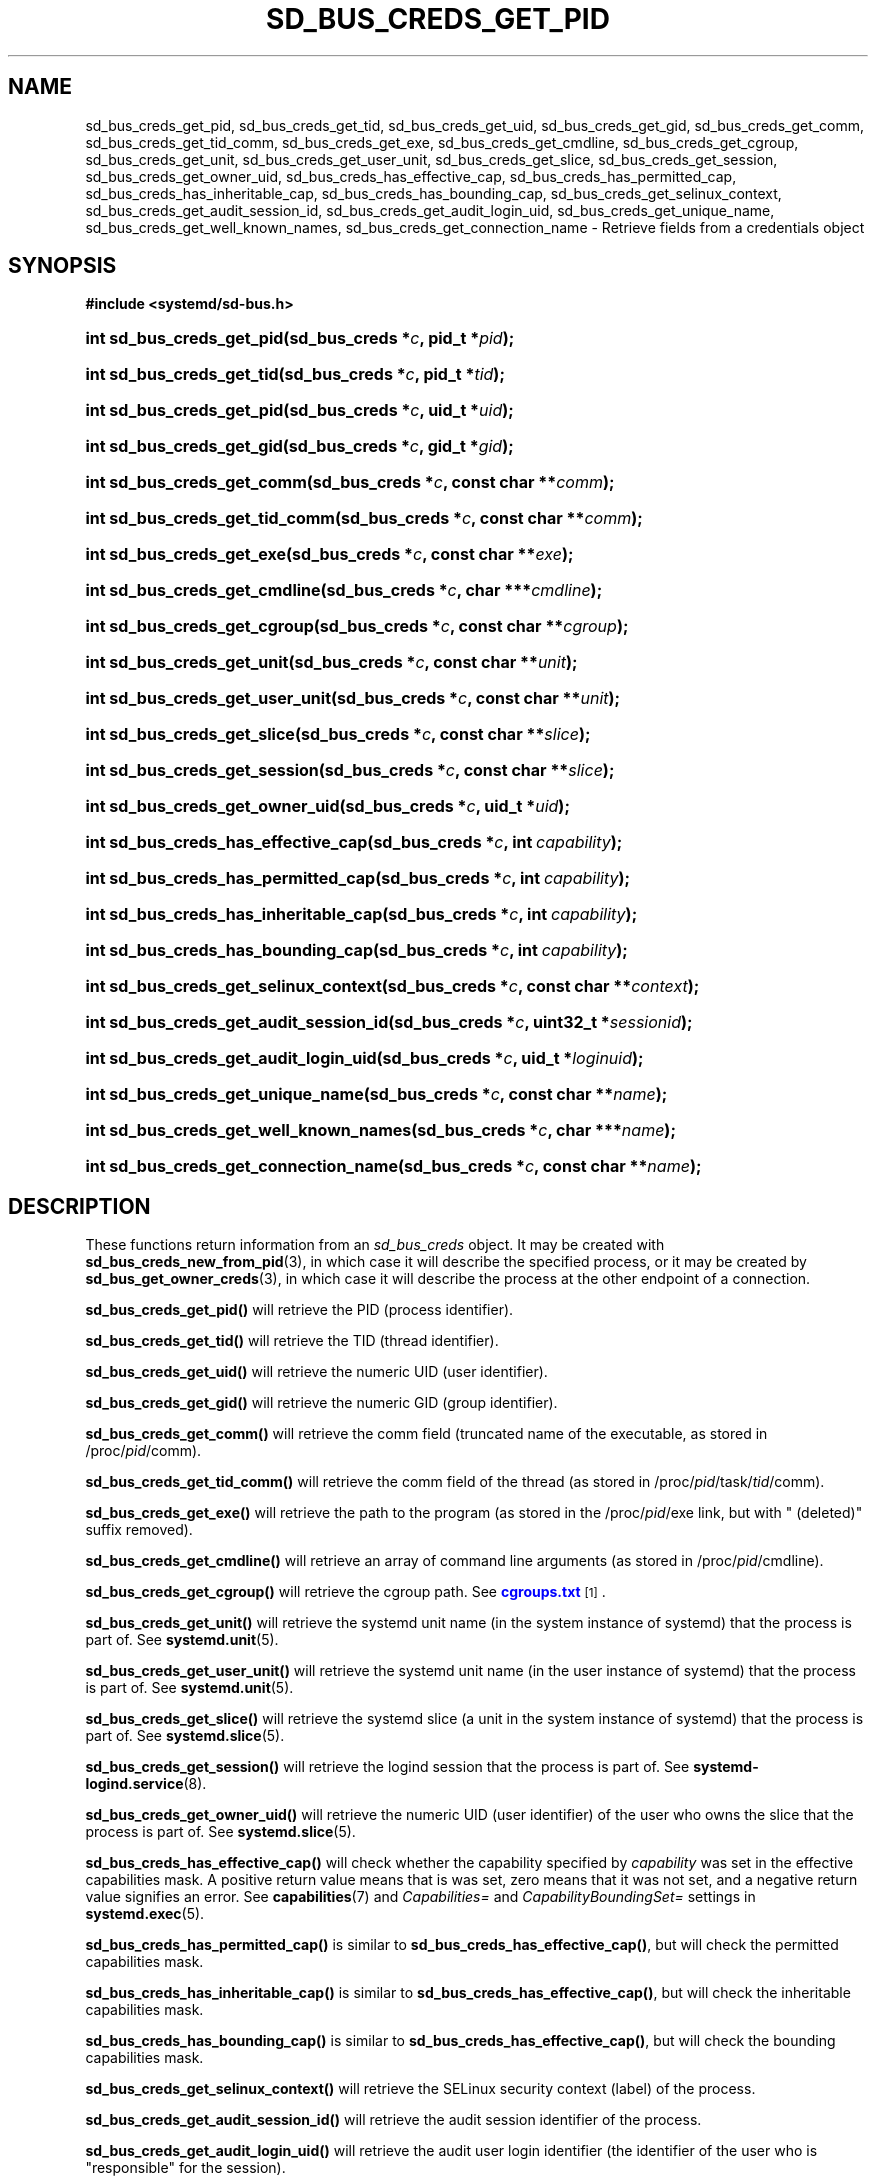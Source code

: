 '\" t
.TH "SD_BUS_CREDS_GET_PID" "3" "" "systemd 218" "sd_bus_creds_get_pid"
.\" -----------------------------------------------------------------
.\" * Define some portability stuff
.\" -----------------------------------------------------------------
.\" ~~~~~~~~~~~~~~~~~~~~~~~~~~~~~~~~~~~~~~~~~~~~~~~~~~~~~~~~~~~~~~~~~
.\" http://bugs.debian.org/507673
.\" http://lists.gnu.org/archive/html/groff/2009-02/msg00013.html
.\" ~~~~~~~~~~~~~~~~~~~~~~~~~~~~~~~~~~~~~~~~~~~~~~~~~~~~~~~~~~~~~~~~~
.ie \n(.g .ds Aq \(aq
.el       .ds Aq '
.\" -----------------------------------------------------------------
.\" * set default formatting
.\" -----------------------------------------------------------------
.\" disable hyphenation
.nh
.\" disable justification (adjust text to left margin only)
.ad l
.\" -----------------------------------------------------------------
.\" * MAIN CONTENT STARTS HERE *
.\" -----------------------------------------------------------------
.SH "NAME"
sd_bus_creds_get_pid, sd_bus_creds_get_tid, sd_bus_creds_get_uid, sd_bus_creds_get_gid, sd_bus_creds_get_comm, sd_bus_creds_get_tid_comm, sd_bus_creds_get_exe, sd_bus_creds_get_cmdline, sd_bus_creds_get_cgroup, sd_bus_creds_get_unit, sd_bus_creds_get_user_unit, sd_bus_creds_get_slice, sd_bus_creds_get_session, sd_bus_creds_get_owner_uid, sd_bus_creds_has_effective_cap, sd_bus_creds_has_permitted_cap, sd_bus_creds_has_inheritable_cap, sd_bus_creds_has_bounding_cap, sd_bus_creds_get_selinux_context, sd_bus_creds_get_audit_session_id, sd_bus_creds_get_audit_login_uid, sd_bus_creds_get_unique_name, sd_bus_creds_get_well_known_names, sd_bus_creds_get_connection_name \- Retrieve fields from a credentials object
.SH "SYNOPSIS"
.sp
.ft B
.nf
#include <systemd/sd\-bus\&.h>
.fi
.ft
.HP \w'int\ sd_bus_creds_get_pid('u
.BI "int sd_bus_creds_get_pid(sd_bus_creds\ *" "c" ", pid_t\ *" "pid" ");"
.HP \w'int\ sd_bus_creds_get_tid('u
.BI "int sd_bus_creds_get_tid(sd_bus_creds\ *" "c" ", pid_t\ *" "tid" ");"
.HP \w'int\ sd_bus_creds_get_pid('u
.BI "int sd_bus_creds_get_pid(sd_bus_creds\ *" "c" ", uid_t\ *" "uid" ");"
.HP \w'int\ sd_bus_creds_get_gid('u
.BI "int sd_bus_creds_get_gid(sd_bus_creds\ *" "c" ", gid_t\ *" "gid" ");"
.HP \w'int\ sd_bus_creds_get_comm('u
.BI "int sd_bus_creds_get_comm(sd_bus_creds\ *" "c" ", const\ char\ **" "comm" ");"
.HP \w'int\ sd_bus_creds_get_tid_comm('u
.BI "int sd_bus_creds_get_tid_comm(sd_bus_creds\ *" "c" ", const\ char\ **" "comm" ");"
.HP \w'int\ sd_bus_creds_get_exe('u
.BI "int sd_bus_creds_get_exe(sd_bus_creds\ *" "c" ", const\ char\ **" "exe" ");"
.HP \w'int\ sd_bus_creds_get_cmdline('u
.BI "int sd_bus_creds_get_cmdline(sd_bus_creds\ *" "c" ", char\ ***" "cmdline" ");"
.HP \w'int\ sd_bus_creds_get_cgroup('u
.BI "int sd_bus_creds_get_cgroup(sd_bus_creds\ *" "c" ", const\ char\ **" "cgroup" ");"
.HP \w'int\ sd_bus_creds_get_unit('u
.BI "int sd_bus_creds_get_unit(sd_bus_creds\ *" "c" ", const\ char\ **" "unit" ");"
.HP \w'int\ sd_bus_creds_get_user_unit('u
.BI "int sd_bus_creds_get_user_unit(sd_bus_creds\ *" "c" ", const\ char\ **" "unit" ");"
.HP \w'int\ sd_bus_creds_get_slice('u
.BI "int sd_bus_creds_get_slice(sd_bus_creds\ *" "c" ", const\ char\ **" "slice" ");"
.HP \w'int\ sd_bus_creds_get_session('u
.BI "int sd_bus_creds_get_session(sd_bus_creds\ *" "c" ", const\ char\ **" "slice" ");"
.HP \w'int\ sd_bus_creds_get_owner_uid('u
.BI "int sd_bus_creds_get_owner_uid(sd_bus_creds\ *" "c" ", uid_t\ *" "uid" ");"
.HP \w'int\ sd_bus_creds_has_effective_cap('u
.BI "int sd_bus_creds_has_effective_cap(sd_bus_creds\ *" "c" ", int\ " "capability" ");"
.HP \w'int\ sd_bus_creds_has_permitted_cap('u
.BI "int sd_bus_creds_has_permitted_cap(sd_bus_creds\ *" "c" ", int\ " "capability" ");"
.HP \w'int\ sd_bus_creds_has_inheritable_cap('u
.BI "int sd_bus_creds_has_inheritable_cap(sd_bus_creds\ *" "c" ", int\ " "capability" ");"
.HP \w'int\ sd_bus_creds_has_bounding_cap('u
.BI "int sd_bus_creds_has_bounding_cap(sd_bus_creds\ *" "c" ", int\ " "capability" ");"
.HP \w'int\ sd_bus_creds_get_selinux_context('u
.BI "int sd_bus_creds_get_selinux_context(sd_bus_creds\ *" "c" ", const\ char\ **" "context" ");"
.HP \w'int\ sd_bus_creds_get_audit_session_id('u
.BI "int sd_bus_creds_get_audit_session_id(sd_bus_creds\ *" "c" ", uint32_t\ *" "sessionid" ");"
.HP \w'int\ sd_bus_creds_get_audit_login_uid('u
.BI "int sd_bus_creds_get_audit_login_uid(sd_bus_creds\ *" "c" ", uid_t\ *" "loginuid" ");"
.HP \w'int\ sd_bus_creds_get_unique_name('u
.BI "int sd_bus_creds_get_unique_name(sd_bus_creds\ *" "c" ", const\ char\ **" "name" ");"
.HP \w'int\ sd_bus_creds_get_well_known_names('u
.BI "int sd_bus_creds_get_well_known_names(sd_bus_creds\ *" "c" ", char\ ***" "name" ");"
.HP \w'int\ sd_bus_creds_get_connection_name('u
.BI "int sd_bus_creds_get_connection_name(sd_bus_creds\ *" "c" ", const\ char\ **" "name" ");"
.SH "DESCRIPTION"
.PP
These functions return information from an
\fIsd_bus_creds\fR
object\&. It may be created with
\fBsd_bus_creds_new_from_pid\fR(3), in which case it will describe the specified process, or it may be created by
\fBsd_bus_get_owner_creds\fR(3), in which case it will describe the process at the other endpoint of a connection\&.
.PP
\fBsd_bus_creds_get_pid()\fR
will retrieve the PID (process identifier)\&.
.PP
\fBsd_bus_creds_get_tid()\fR
will retrieve the TID (thread identifier)\&.
.PP
\fBsd_bus_creds_get_uid()\fR
will retrieve the numeric UID (user identifier)\&.
.PP
\fBsd_bus_creds_get_gid()\fR
will retrieve the numeric GID (group identifier)\&.
.PP
\fBsd_bus_creds_get_comm()\fR
will retrieve the comm field (truncated name of the executable, as stored in
/proc/\fIpid\fR/comm)\&.
.PP
\fBsd_bus_creds_get_tid_comm()\fR
will retrieve the comm field of the thread (as stored in
/proc/\fIpid\fR/task/\fItid\fR/comm)\&.
.PP
\fBsd_bus_creds_get_exe()\fR
will retrieve the path to the program (as stored in the
/proc/\fIpid\fR/exe
link, but with
" (deleted)"
suffix removed)\&.
.PP
\fBsd_bus_creds_get_cmdline()\fR
will retrieve an array of command line arguments (as stored in
/proc/\fIpid\fR/cmdline)\&.
.PP
\fBsd_bus_creds_get_cgroup()\fR
will retrieve the cgroup path\&. See
\m[blue]\fBcgroups\&.txt\fR\m[]\&\s-2\u[1]\d\s+2\&.
.PP
\fBsd_bus_creds_get_unit()\fR
will retrieve the systemd unit name (in the system instance of systemd) that the process is part of\&. See
\fBsystemd.unit\fR(5)\&.
.PP
\fBsd_bus_creds_get_user_unit()\fR
will retrieve the systemd unit name (in the user instance of systemd) that the process is part of\&. See
\fBsystemd.unit\fR(5)\&.
.PP
\fBsd_bus_creds_get_slice()\fR
will retrieve the systemd slice (a unit in the system instance of systemd) that the process is part of\&. See
\fBsystemd.slice\fR(5)\&.
.PP
\fBsd_bus_creds_get_session()\fR
will retrieve the logind session that the process is part of\&. See
\fBsystemd-logind.service\fR(8)\&.
.PP
\fBsd_bus_creds_get_owner_uid()\fR
will retrieve the numeric UID (user identifier) of the user who owns the slice that the process is part of\&. See
\fBsystemd.slice\fR(5)\&.
.PP
\fBsd_bus_creds_has_effective_cap()\fR
will check whether the capability specified by
\fIcapability\fR
was set in the effective capabilities mask\&. A positive return value means that is was set, zero means that it was not set, and a negative return value signifies an error\&. See
\fBcapabilities\fR(7)
and
\fICapabilities=\fR
and
\fICapabilityBoundingSet=\fR
settings in
\fBsystemd.exec\fR(5)\&.
.PP
\fBsd_bus_creds_has_permitted_cap()\fR
is similar to
\fBsd_bus_creds_has_effective_cap()\fR, but will check the permitted capabilities mask\&.
.PP
\fBsd_bus_creds_has_inheritable_cap()\fR
is similar to
\fBsd_bus_creds_has_effective_cap()\fR, but will check the inheritable capabilities mask\&.
.PP
\fBsd_bus_creds_has_bounding_cap()\fR
is similar to
\fBsd_bus_creds_has_effective_cap()\fR, but will check the bounding capabilities mask\&.
.PP
\fBsd_bus_creds_get_selinux_context()\fR
will retrieve the SELinux security context (label) of the process\&.
.PP
\fBsd_bus_creds_get_audit_session_id()\fR
will retrieve the audit session identifier of the process\&.
.PP
\fBsd_bus_creds_get_audit_login_uid()\fR
will retrieve the audit user login identifier (the identifier of the user who is "responsible" for the session)\&.
.PP
\fBsd_bus_creds_get_unique_name()\fR
will retrieve the D\-Bus unique name\&. See
\m[blue]\fBThe D\-Bus specification\fR\m[]\&\s-2\u[2]\d\s+2\&.
.PP
\fBsd_bus_creds_get_well_known_names()\fR
will retrieve the set of D\-Bus well\-known names\&. See
\m[blue]\fBThe D\-Bus specification\fR\m[]\&\s-2\u[2]\d\s+2\&.
.PP
\fBsd_bus_creds_get_connection_name()\fR
will retrieve a descriptive name of the bus connection of the peer\&. This name is useful to discern multiple bus connections by the same peer, and may be altered by the peer with the
\fBsd_bus_set_name()\fR(3)
call\&.
.PP
All functions that take a
\fIconst char**\fR
parameter will store the answer there as an address of a NUL\-terminated string\&. It will be valid as long as
\fIc\fR
remains valid, and should not be freed or modified by the caller\&.
.PP
All functions that take a
\fIchar***\fR
parameter will store the answer there as an address of a an array of strings\&. Each invidividual string is NUL\-terminated, and the array is NULL\-terminated as a whole\&. It will be valid as long as
\fIc\fR
remains valid, and should not be freed or modified by the caller\&.
.SH "RETURN VALUE"
.PP
On success, these calls return 0 or a positive integer\&. On failure, these calls return a negative errno\-style error code\&.
.SH "ERRORS"
.PP
Returned errors may indicate the following problems:
.PP
\fB\-ENODATA\fR
.RS 4
Given field is not available in
\fIc\fR\&.
.RE
.PP
\fB\-ENOENT\fR
.RS 4
Given field is not specified for the sender\&. This will be returned by
\fBsd_bus_get_unit()\fR,
\fBsd_bus_get_user_unit()\fR,
\fBsd_bus_get_slice()\fR,
\fBsd_bus_get_session()\fR, and
\fBsd_bus_get_name_creds_uid()\fR
if the sender is not part of a systemd system unit, systemd user unit, systemd slice, logind session, or a systemd user session\&.
.RE
.PP
\fB\-ENXIO\fR
.RS 4
An error occurred in parsing cgroup paths\&.
libsystemd
might be out of sync with the running systemd version\&.
.RE
.PP
\fB\-EINVAL\fR
.RS 4
Specified pointer parameter is
\fBNULL\fR\&.
.RE
.PP
\fB\-ENOMEM\fR
.RS 4
Memory allocation failed\&.
.RE
.SH "NOTES"
.PP
\fBsd_bus_open_user()\fR
and other functions described here are available as a shared library, which can be compiled and linked to with the
\fBlibsystemd\fR\ \&\fBpkg-config\fR(1)
file\&.
.SH "SEE ALSO"
.PP
\fBsystemd\fR(1),
\fBsd-bus\fR(3),
\fBfork\fR(2),
\fBexecve\fR(2),
\fBcredentials\fR(7),
\fBfree\fR(3),
\fBproc\fR(5),
\fBsystemd.journald-fields\fR(7)
.SH "NOTES"
.IP " 1." 4
cgroups.txt
.RS 4
\%https://www.kernel.org/doc/Documentation/cgroups/cgroups.txt
.RE
.IP " 2." 4
The D-Bus specification
.RS 4
\%http://dbus.freedesktop.org/doc/dbus-specification.html#message-protocol-names-bus
.RE
